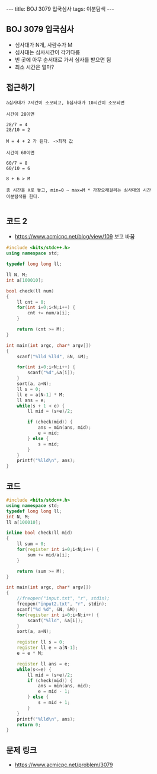 #+HTML: ---
#+HTML: title: BOJ 3079 입국심사
#+HTML: tags: 이분탐색
#+HTML: ---
#+OPTIONS: ^:nil

** BOJ 3079 입국심사
- 심사대가 N개, 사람수가 M
- 심사대는 심사시간이 각기다름
- 빈 곳에 아무 순서대로 가서 심사를 받으면 됨
- 최소 시간은 얼마?

** 접근하기
#+BEGIN_EXAMPLE
a심사대가 7시간이 소모되고, b심사대가 10시간이 소모되면

시간이 28이면

28/7 = 4
28/10 = 2

M = 4 + 2 가 된다. ->최적 값

시간이 60이면

60/7 = 8
60/10 = 6

8 + 6 > M

총 시간을 X로 놓고, min=0 ~ max=M * 가장오래걸리는 심사대의 시간
이분탐색을 한다.
 
#+END_EXAMPLE


** 코드 2
- https://www.acmicpc.net/blog/view/109 보고 바꿈
#+BEGIN_SRC cpp
#include <bits/stdc++.h>
using namespace std;

typedef long long ll;

ll N, M;
int a[100010];

bool check(ll num)
{
    ll cnt = 0;
    for(int i=0;i<N;i++) {
        cnt += num/a[i];
    }

    return (cnt >= M);
}

int main(int argc, char* argv[])
{
    scanf("%lld %lld", &N, &M);

    for(int i=0;i<N;i++) {
        scanf("%d",&a[i]);
    }    
    sort(a, a+N);
    ll s = 0;
    ll e = a[N-1] * M;
    ll ans = e;
    while(s + 1 < e) {
        ll mid = (s+e)/2;

        if (check(mid)) {
            ans = min(ans, mid);
            e = mid;
        } else {
            s = mid;
        }
    }
    printf("%lld\n", ans);
}
#+END_SRC
** 코드
#+BEGIN_SRC cpp
#include <bits/stdc++.h>
using namespace std;
typedef long long ll;
int N, M;
ll a[100010];

inline bool check(ll mid)
{
    ll sum = 0;
    for(register int i=0;i<N;i++) {
        sum += mid/a[i]; 
    }

    return (sum >= M);
}

int main(int argc, char* argv[])
{
    //freopen("input.txt", "r", stdin);
    freopen("input2.txt", "r", stdin);
    scanf("%d %d", &N, &M);
    for(register int i=0;i<N;i++) {
        scanf("%lld", &a[i]);
    }  
    sort(a, a+N);

    register ll s = 0;
    register ll e = a[N-1];
    e = e * M; 
    
    register ll ans = e;
    while(s<=e) {
        ll mid = (s+e)/2;
        if (check(mid)) {
            ans = min(ans, mid);
            e = mid - 1;
        } else {
            s = mid + 1;
        }
    }    
    printf("%lld\n", ans);
    return 0;
}
#+END_SRC


** 문제 링크
- https://www.acmicpc.net/problem/3079
